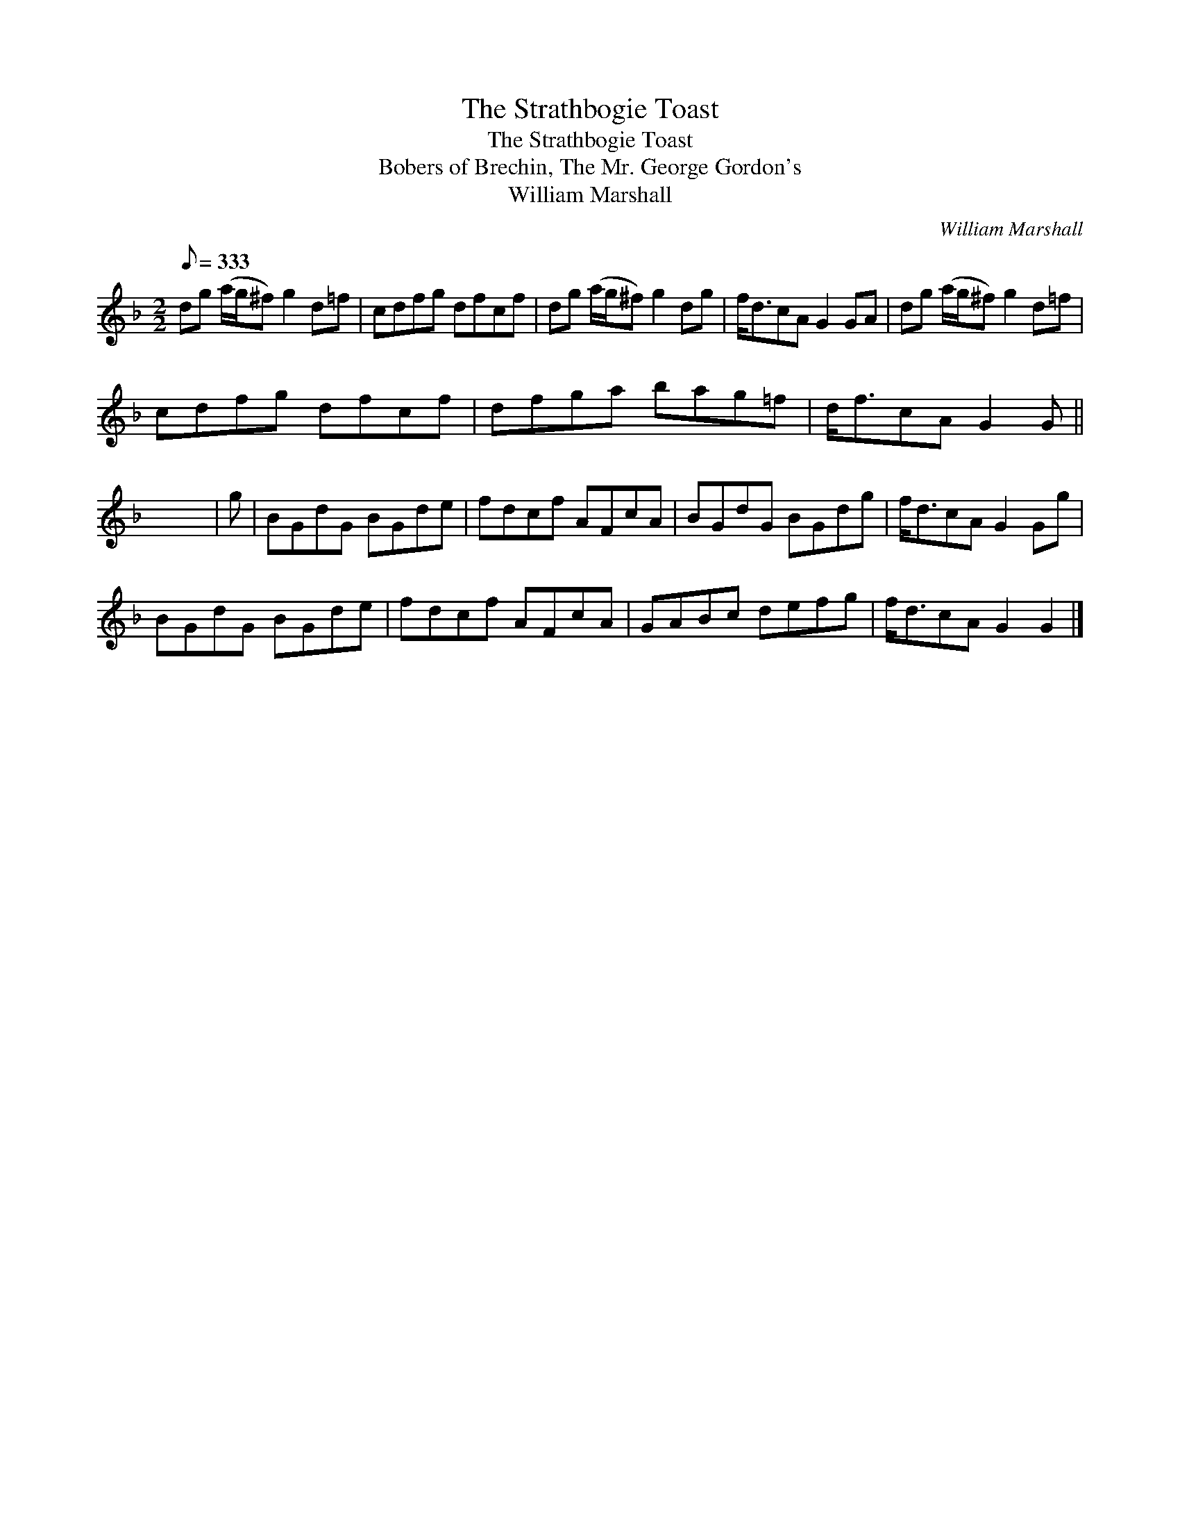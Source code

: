 X:1
T:Strathbogie Toast, The
T:Strathbogie Toast, The
T:Bobers of Brechin, The Mr. George Gordon's
T:William Marshall
C:William Marshall
L:1/8
Q:1/8=333
M:2/2
K:F
V:1 treble 
V:1
 dg (a/g/^f) g2 d=f | cdfg dfcf | dg (a/g/^f) g2 dg | f<dcA G2 GA | dg (a/g/^f) g2 d=f | %5
 cdfg dfcf | dfga bag=f | d<fcA G2 G || x8 | g | BGdG BGde | fdcf AFcA | BGdG BGdg | f<dcA G2 Gg | %14
 BGdG BGde | fdcf AFcA | GABc defg | f<dcA G2 G2 |] %18

